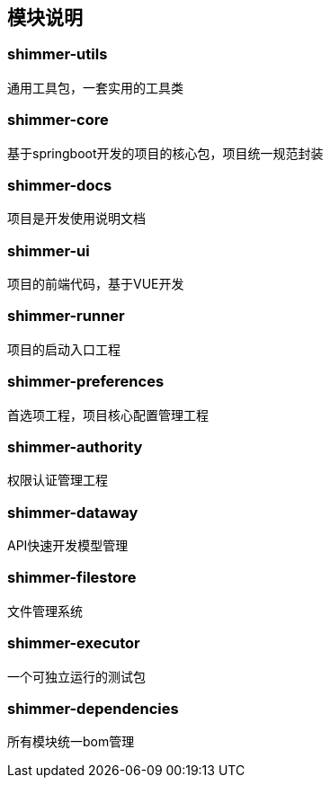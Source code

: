 == 模块说明

=== shimmer-utils

通用工具包，一套实用的工具类

=== shimmer-core

基于springboot开发的项目的核心包，项目统一规范封装

=== shimmer-docs

项目是开发使用说明文档

=== shimmer-ui

项目的前端代码，基于VUE开发

=== shimmer-runner

项目的启动入口工程

=== shimmer-preferences

首选项工程，项目核心配置管理工程

=== shimmer-authority

权限认证管理工程

=== shimmer-dataway

API快速开发模型管理

=== shimmer-filestore

文件管理系统

=== shimmer-executor

一个可独立运行的测试包

=== shimmer-dependencies

所有模块统一bom管理